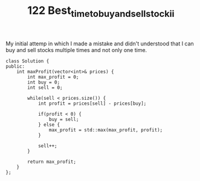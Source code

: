 #+TITLE: 122 Best_time_to_buy_and_sell_stock_ii

My initial attemp in which I made a mistake and didn't understood that I can buy and sell stocks multiple times and not only one time.

#+begin_src c++
class Solution {
public:
    int maxProfit(vector<int>& prices) {
        int max_profit = 0;
        int buy = 0;
        int sell = 0;

        while(sell < prices.size()) {
            int profit = prices[sell] - prices[buy];

            if(profit < 0) {
                buy = sell;
            } else {
                max_profit = std::max(max_profit, profit);
            }

            sell++;
        }

        return max_profit;
    }
};
#+end_src
